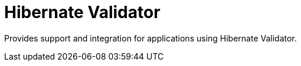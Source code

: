 = Hibernate Validator

Provides support and integration for applications using Hibernate Validator.
